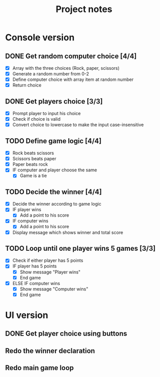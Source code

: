 #+title: Project notes

* Console version

** DONE Get random computer choice [4/4]

+ [X] Array with the three choices (Rock, paper, scissors)
+ [X] Generate a random number from 0-2
+ [X] Define computer choice with array item at random number
+ [X] Return choice

** DONE Get players choice [3/3]

+ [X] Prompt player to input his choice
+ [X] Check if choice is valid
+ [X] Convert choice to lowercase to make the input case-insensitive

** TODO Define game logic [4/4]

+ [X] Rock beats scissors
+ [X] Scissors beats paper
+ [X] Paper beats rock
+ [X] IF computer and player choose the same
  + [X] Game is a tie

** TODO Decide the winner [4/4]

+ [X] Decide the winner according to game logic
+ [X] IF player wins
  + [X] Add a point to his score
+ [X] IF computer wins
  + [X] Add a point to his score
+ [X] Display message which shows winner and total score

** TODO Loop until one player wins 5 games [3/3]

+ [X] Check if either player has 5 points
+ [X] IF player has 5 points
  + [X] Show message "Player wins"
  + [X] End game
+ [X] ELSE IF computer wins
  + [X] Show message "Computer wins"
  + [X] End game

* UI version

** DONE Get player choice using buttons

** Redo the winner declaration

** Redo main game loop
